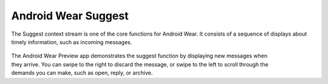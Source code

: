 ********************
Android Wear Suggest
********************


The Suggest context stream is one of the core functions for Android Wear. It consists of a sequence of displays about timely information, such as incoming messages. 

 .. figure:: images/suggest.png
    :scale: 40
    :align: right


The Android Wear Preview app demonstrates the suggest function by displaying new messages when they arrive. You can swipe to the right to discard the message, or swipe to the left to scroll through the demands you can make, such as open, reply, or archive.


